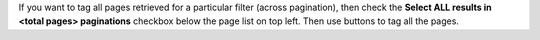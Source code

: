 .. |tag_all| image:: figures/tag_all.png
		     
If you want to tag all pages retrieved for a particular filter (across pagination), then check the **Select ALL results in <total pages> paginations** checkbox below the page list on top left. Then use |tag_all| buttons to tag all the pages.
